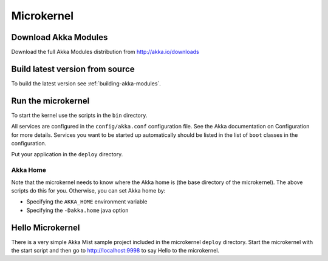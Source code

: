 
.. _microkernel:

#############
 Microkernel
#############


Download Akka Modules
=====================

Download the full Akka Modules distribution from http://akka.io/downloads


Build latest version from source
================================

To build the latest version see :ref:`building-akka-modules`.


Run the microkernel
===================

To start the kernel use the scripts in the ``bin`` directory.

All services are configured in the ``config/akka.conf`` configuration file. See
the Akka documentation on Configuration for more details. Services you want to
be started up automatically should be listed in the list of ``boot`` classes in
the configuration.

Put your application in the ``deploy`` directory.


Akka Home
---------

Note that the microkernel needs to know where the Akka home is (the base
directory of the microkernel). The above scripts do this for you. Otherwise, you
can set Akka home by:

* Specifying the ``AKKA_HOME`` environment variable

* Specifying the ``-Dakka.home`` java option


.. _hello-microkernel:

Hello Microkernel
=================

There is a very simple Akka Mist sample project included in the microkernel
``deploy`` directory. Start the microkernel with the start script and then go to
http://localhost:9998 to say Hello to the microkernel.
